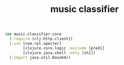 # -*- mode:org -*-
#+TITLE: music classifier
#+STARTUP: indent
#+OPTIONS: toc:nil

#+BEGIN_SRC clojure :tangle core.clj
  (ns music-classifier.core
    (:require [clj-http.client])
    (:use [com.rpl.specter]
          [clojure.core.logic :exclude [pred]]
          [clojure.java.shell :only [sh]])
    (:import java.util.Base64))

#+END_SRC

